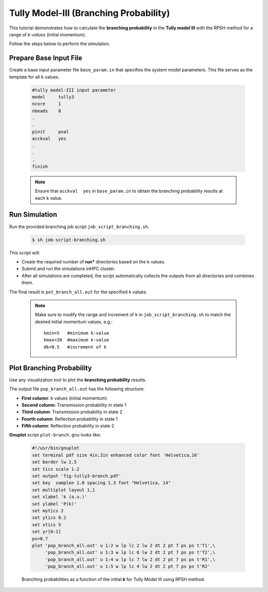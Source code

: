 .. _ex3-tully3b:

Tully Model-III (Branching Probability)
=======================================

This tutorial demonstrates how to calculate the **branching probability** 
in the **Tully model III** with the RPSH method for a range of *k-values* (initial momentum).

Follow the steps below to perform the simulation.

Prepare Base Input File
-----------------------

Create a base input parameter file ``base_param.in`` that specifies the system model parameters. This file serves as the template for all ``k`` values.

  .. code-block:: bash

    #tully model-III input parameter
    model     tully3
    ncore     1
    nbeads    8
    .
    .
    pinit     pval
    acckval   yes
    .
    .
    .
    finish

  .. note::

    Ensure that ``acckval  yes`` in ``base_param.in`` to obtain the branching probability results at each ``k`` value.

Run Simulation
--------------

Run the provided branching job script ``job_script_branching.sh``.  

  .. code-block:: bash

    $ sh job-script-branching.sh 

This script will:

- Create the required number of **run*** directories based on the ``k`` values.
- Submit and run the simulations inHPC cluster.
- After all simulations are completed, the script automatically collects the outputs from all directories and combines them.  

The final result is ``pot_branch_all.out`` for the specified ``k`` values.

  .. note::

     Make sure to modify the range and increment of ``k`` in ``job_script_branching.sh`` to match the desired initial momentum values,
     e.g.::

        kmin=5   #minimum k-value
        kmax=20  #maximum k-value
        dk=0.5   #increment of k


Plot Branching Probability
--------------------------

Use any visualization tool to plot the **branching probability** results.  

The output file ``pop_branch_all.out`` has the following structure:

- **First column**: ``k`` values (initial momentum)  
- **Second column**: Transmission probability in state 1  
- **Third column**: Transmission probability in state 2  
- **Fourth column**: Reflection probability in state 1  
- **Fifth column**: Reflection probability in state 2  

**Gnuplot** script ``plot-branch.gnu`` looks like:

  .. code-block:: gnuplot

    #!/usr/bin/gnuplot
    set terminal pdf size 4in,3in enhanced color font 'Helvetica,16'
    set border lw 2.5
    set tics scale 1.2
    set output 'fig-tully3-branch.pdf'
    set key  samplen 1.0 spacing 1.3 font "Helvetica, 14"
    set multiplot layout 1,1
    set xlabel 'k (a.u.)'
    set ylabel 'P(k)'
    set mytics 2
    set ytics 0.2
    set xtics 5
    set yr[0:1]
    ps=0.7
    plot 'pop_branch_all.out' u 1:2 w lp lc 2 lw 2 dt 2 pt 7 ps ps t'T1',\
         'pop_branch_all.out' u 1:3 w lp lc 6 lw 2 dt 2 pt 7 ps ps t'T2',\
         'pop_branch_all.out' u 1:4 w lp lc 7 lw 2 dt 2 pt 7 ps ps t'R1',\
         'pop_branch_all.out' u 1:5 w lp lc 4 lw 2 dt 2 pt 7 ps ps t'R2'


  .. figure:: _static/figures/fig-tully3-branch.png
    :width: 60%
    :align: center
    :alt: Branching probability

    Branching probabilities as a function of the initial **k** for Tully Model III using RPSH method.


